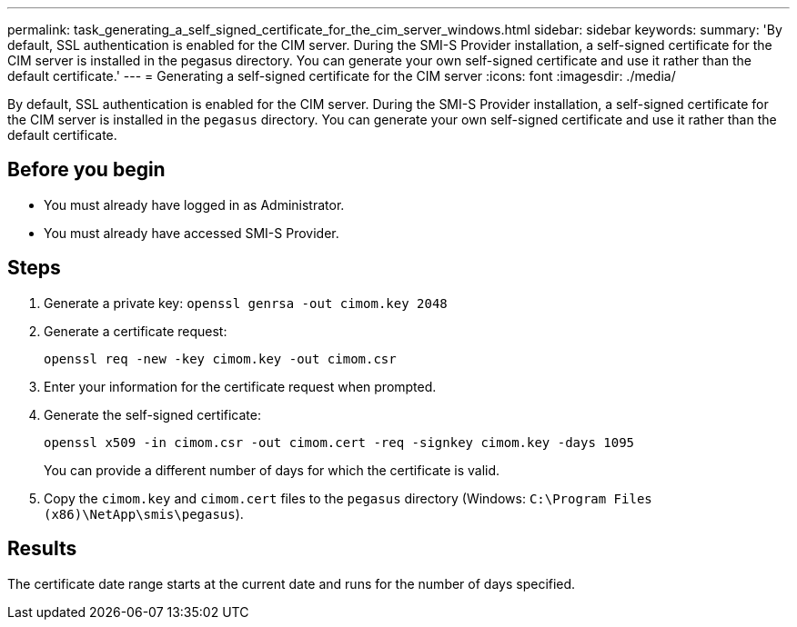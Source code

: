 ---
permalink: task_generating_a_self_signed_certificate_for_the_cim_server_windows.html
sidebar: sidebar
keywords: 
summary: 'By default, SSL authentication is enabled for the CIM server. During the SMI-S Provider installation, a self-signed certificate for the CIM server is installed in the pegasus directory. You can generate your own self-signed certificate and use it rather than the default certificate.'
---
= Generating a self-signed certificate for the CIM server
:icons: font
:imagesdir: ./media/

[.lead]
By default, SSL authentication is enabled for the CIM server. During the SMI-S Provider installation, a self-signed certificate for the CIM server is installed in the `pegasus` directory. You can generate your own self-signed certificate and use it rather than the default certificate.

== Before you begin

* You must already have logged in as Administrator.
* You must already have accessed SMI-S Provider.

== Steps

. Generate a private key: `openssl genrsa -out cimom.key 2048`
. Generate a certificate request:
+
`openssl req -new -key cimom.key -out cimom.csr`

. Enter your information for the certificate request when prompted.
. Generate the self-signed certificate:
+
`openssl x509 -in cimom.csr -out cimom.cert -req -signkey cimom.key -days 1095`
+
You can provide a different number of days for which the certificate is valid.

. Copy the `cimom.key` and `cimom.cert` files to the `pegasus` directory (Windows: `C:\Program Files (x86)\NetApp\smis\pegasus`).

== Results

The certificate date range starts at the current date and runs for the number of days specified.
